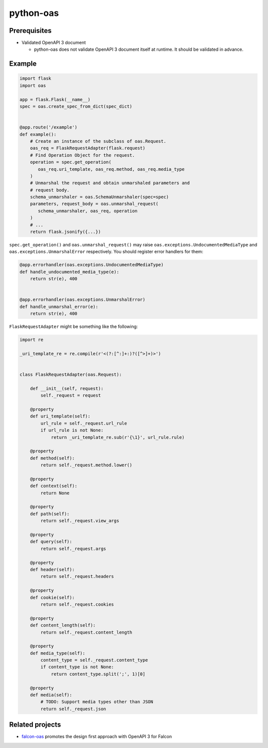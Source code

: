 python-oas
==========

.. image:: https://img.shields.io/pypi/v/oas.svg
   :alt: PyPI
   :target: https://pypi.org/project/oas

.. image:: https://github.com/grktsh/python-oas/workflows/CI/badge.svg
   :alt: CI
   :target: https://github.com/grktsh/python-oas/actions

.. image:: https://codecov.io/gh/grktsh/python-oas/branch/master/graph/badge.svg
   :alt: Coverage
   :target: https://codecov.io/gh/grktsh/python-oas

Prerequisites
-------------

- Validated OpenAPI 3 document

  - python-oas does not validate OpenAPI 3 document itself at runtime.  It should be validated in advance.

Example
-------

.. code-block:: python

   import flask
   import oas

   app = flask.Flask(__name__)
   spec = oas.create_spec_from_dict(spec_dict)


   @app.route('/example')
   def example():
       # Create an instance of the subclass of oas.Request.
       oas_req = FlaskRequestAdapter(flask.request)
       # Find Operation Object for the request.
       operation = spec.get_operation(
          oas_req.uri_template, oas_req.method, oas_req.media_type
       )
       # Unmarshal the request and obtain unmarshaled parameters and
       # request body.
       schema_unmarshaler = oas.SchemaUnmarshaler(spec=spec)
       parameters, request_body = oas.unmarshal_request(
          schema_unmarshaler, oas_req, operation
       )
       # ...
       return flask.jsonify({...})

``spec.get_operation()`` and ``oas.unmarshal_request()`` may raise ``oas.exceptions.UndocumentedMediaType`` and ``oas.exceptions.UnmarshalError`` respectively. You should register error handlers for them:

.. code-block:: python

   @app.errorhandler(oas.exceptions.UndocumentedMediaType)
   def handle_undocumented_media_type(e):
       return str(e), 400


   @app.errorhandler(oas.exceptions.UnmarshalError)
   def handle_unmarshal_error(e):
       return str(e), 400

``FlaskRequestAdapter`` might be something like the following:

.. code-block:: python

   import re

   _uri_template_re = re.compile(r'<(?:[^:]+:)?([^>]+)>')


   class FlaskRequestAdapter(oas.Request):

       def __init__(self, request):
           self._request = request

       @property
       def uri_template(self):
           url_rule = self._request.url_rule
           if url_rule is not None:
               return _uri_template_re.sub(r'{\1}', url_rule.rule)

       @property
       def method(self):
           return self._request.method.lower()

       @property
       def context(self):
           return None

       @property
       def path(self):
           return self._request.view_args

       @property
       def query(self):
           return self._request.args

       @property
       def header(self):
           return self._request.headers

       @property
       def cookie(self):
           return self._request.cookies

       @property
       def content_length(self):
           return self._request.content_length

       @property
       def media_type(self):
           content_type = self._request.content_type
           if content_type is not None:
               return content_type.split(';', 1)[0]

       @property
       def media(self):
           # TODO: Support media types other than JSON
           return self._request.json


Related projects
----------------

- `falcon-oas <https://github.com/grktsh/falcon-oas>`_ promotes the design first approach with OpenAPI 3 for Falcon
